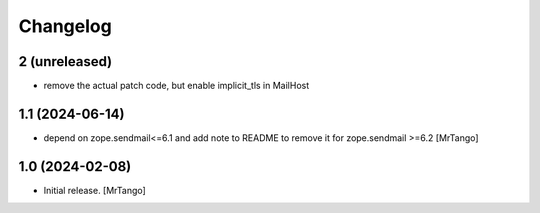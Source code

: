 Changelog
=========


2 (unreleased)
----------------

- remove the actual patch code, but enable implicit_tls in MailHost


1.1 (2024-06-14)
----------------

- depend on zope.sendmail<=6.1 and add note to README to remove it for zope.sendmail >=6.2 [MrTango]


1.0 (2024-02-08)
----------------

- Initial release.
  [MrTango]
